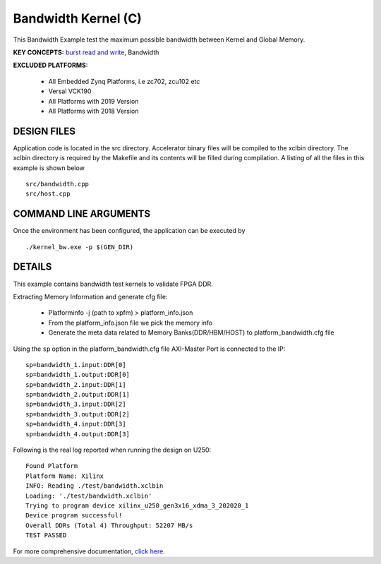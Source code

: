 Bandwidth Kernel (C)
====================

This Bandwidth Example test the maximum possible bandwidth between Kernel and Global Memory.

**KEY CONCEPTS:** `burst read and write <https://docs.xilinx.com/r/en-US/ug1399-vitis-hls/AXI-Burst-Transfers>`__, Bandwidth

**EXCLUDED PLATFORMS:** 

 - All Embedded Zynq Platforms, i.e zc702, zcu102 etc
 - Versal VCK190
 - All Platforms with 2019 Version
 - All Platforms with 2018 Version

DESIGN FILES
------------

Application code is located in the src directory. Accelerator binary files will be compiled to the xclbin directory. The xclbin directory is required by the Makefile and its contents will be filled during compilation. A listing of all the files in this example is shown below

::

   src/bandwidth.cpp
   src/host.cpp
   
COMMAND LINE ARGUMENTS
----------------------

Once the environment has been configured, the application can be executed by

::

   ./kernel_bw.exe -p $(GEN_DIR)

DETAILS
-------

This example contains bandwidth test kernels to validate FPGA DDR.

Extracting Memory Information and generate cfg file:
   
      - Platforminfo -j (path to xpfm) > platform_info.json
      - From the platform_info.json file we pick the memory info
      - Generate the meta data related to Memory Banks(DDR/HBM/HOST) to platform_bandwidth.cfg file


Using the ``sp`` option  in the platform_bandwidth.cfg file AXI-Master Port is connected to the IP:

::

   sp=bandwidth_1.input:DDR[0]
   sp=bandwidth_1.output:DDR[0]
   sp=bandwidth_2.input:DDR[1]
   sp=bandwidth_2.output:DDR[1]
   sp=bandwidth_3.input:DDR[2]
   sp=bandwidth_3.output:DDR[2]
   sp=bandwidth_4.input:DDR[3]
   sp=bandwidth_4.output:DDR[3]

Following is the real log reported when running the design on U250:

:: 

   Found Platform
   Platform Name: Xilinx
   INFO: Reading ./test/bandwidth.xclbin
   Loading: './test/bandwidth.xclbin'
   Trying to program device xilinx_u250_gen3x16_xdma_3_202020_1
   Device program successful!
   Overall DDRs (Total 4) Throughput: 52207 MB/s
   TEST PASSED

For more comprehensive documentation, `click here <http://xilinx.github.io/Vitis_Accel_Examples>`__.